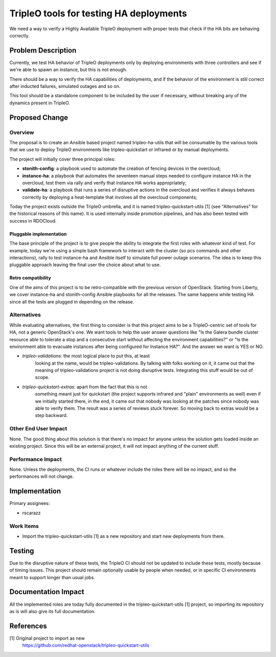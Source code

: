 ..
 This work is licensed under a Creative Commons Attribution 3.0 Unported
 License.

 http://creativecommons.org/licenses/by/3.0/legalcode

=============================================
TripleO tools for testing HA deployments
=============================================

We need a way to verify a Highly Available TripleO deployment with proper tests
that check if the HA bits are behaving correctly.

Problem Description
===================

Currently, we test HA behavior of TripleO deployments only by deploying
environments with three controllers and see if we're able to spawn an instance,
but this is not enough.

There should be a way to verify the HA capabilities of deployments, and if the
behavior of the environment is still correct after inducted failures,
simulated outages and so on.

This tool should be a standalone component to be included by the user if
necessary, without breaking any of the dynamics present in TripleO.

Proposed Change
===============

Overview
--------

The proposal is to create an Ansible based project named tripleo-ha-utils that
will be consumable by the various tools that we use to deploy TripleO
environments like tripleo-quickstart or infrared or by manual deployments.

The project will initially cover three principal roles:

* **stonith-config**: a playbook used to automate the creation of fencing
  devices in the overcloud;
* **instance-ha**: a playbook that automates the seventeen manual steps needed
  to configure instance HA in the overcloud, test them via rally and verify
  that instance HA works appropriately;
* **validate-ha**: a playbook that runs a series of disruptive actions in the
  overcloud and verifies it always behaves correctly by deploying a
  heat-template that involves all the overcloud components;

Today the project exists outside the TripleO umbrella, and it is named
tripleo-quickstart-utils [1]  (see "Alternatives" for the historical reasons of
this name). It is used internally inside promotion pipelines, and has
also been tested with success in RDOCloud.

Pluggable implementation
~~~~~~~~~~~~~~~~~~~~~~~~

The base principle of the project is to give people the ability to integrate
the first roles with whatever kind of test. For example, today we're using
a simple bash framework to interact with the cluster (so pcs commands and
other interactions), rally to test instance-ha and Ansible itself to simulate
full power outage scenarios.
The idea is to keep this pluggable approach leaving the final user the choice
about what to use.

Retro compatibility
~~~~~~~~~~~~~~~~~~~

One of the aims of this project is to be retro-compatible with the previous
version of OpenStack. Starting from Liberty, we cover instance-ha and
stonith-config Ansible playbooks for all the releases.
The same happens while testing HA since all the tests are plugged in depending
on the release.

Alternatives
------------

While evaluating alternatives, the first thing to consider is that this
project aims to be a TripleO-centric set of tools for HA, not a generic
OpenStack's one.
We want tools to help the user answer questions like "Is the Galera bundle
cluster resource able to tolerate a stop and a consecutive start without
affecting the environment capabilities?" or "Is the environment able to
evacuate instances after being configured for Instance HA?". And the answer we
want is YES or NO.

* *tripleo-validations*: the most logical place to put this, at least
   looking at the name, would be tripleo-validations. By talking with folks
   working on it, it came out that the meaning of tripleo-validations project is
   not doing disruptive tests. Integrating this stuff would be out of scope.

* *tripleo-quickstart-extras*: apart from the fact that this is not
   something meant just for quickstart (the project supports infrared and
   "plain" environments as well) even if we initially started there, in the
   end, it came out that nobody was looking at the patches since nobody was
   able to verify them. The result was a series of reviews stuck forever.
   So moving back to extras would be a step backward.

Other End User Impact
---------------------

None. The good thing about this solution is that there's no impact for anyone
unless the solution gets loaded inside an existing project. Since this will be
an external project, it will not impact anything of the current stuff.

Performance Impact
------------------

None. Unless the deployments, the CI runs or whatever include the roles there
will be no impact, and so the performances will not change.

Implementation
==============

Primary assignees:

* rscarazz

Work Items
----------

* Import the tripleo-quickstart-utils [1] as a new repository and start new
  deployments from there.

Testing
=======

Due to the disruptive nature of these tests, the TripleO CI should not be
updated to include these tests, mostly because of timing issues.
This project should remain optionally usable by people when needed, or in
specific CI environments meant to support longer than usual jobs.

Documentation Impact
====================

All the implemented roles are today fully documented in the
tripleo-quickstart-utils [1] project, so importing its repository as is will
also give its full documentation.

References
==========

[1] Original project to import as new
    https://github.com/redhat-openstack/tripleo-quickstart-utils
